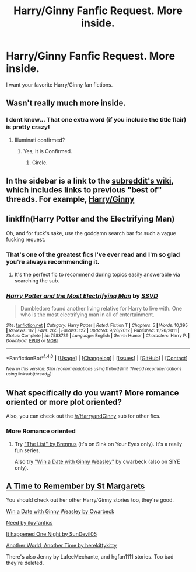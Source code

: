 #+TITLE: Harry/Ginny Fanfic Request. More inside.

* Harry/Ginny Fanfic Request. More inside.
:PROPERTIES:
:Author: ethanbrecke
:Score: 6
:DateUnix: 1481913691.0
:DateShort: 2016-Dec-16
:FlairText: Request
:END:
I want your favorite Harry/Ginny fan fictions.


** Wasn't really much more inside.
:PROPERTIES:
:Author: Skeletickles
:Score: 22
:DateUnix: 1481923494.0
:DateShort: 2016-Dec-17
:END:

*** I dont know... That one extra word (if you include the title flair) is pretty crazy!
:PROPERTIES:
:Author: ItsSpicee
:Score: 3
:DateUnix: 1481923793.0
:DateShort: 2016-Dec-17
:END:

**** Illuminati confirmed?
:PROPERTIES:
:Author: Skeletickles
:Score: 1
:DateUnix: 1481926365.0
:DateShort: 2016-Dec-17
:END:

***** Yes, It is Confirmed.
:PROPERTIES:
:Author: ethanbrecke
:Score: 1
:DateUnix: 1481939358.0
:DateShort: 2016-Dec-17
:END:

****** Circle.
:PROPERTIES:
:Author: Skeletickles
:Score: 1
:DateUnix: 1481945931.0
:DateShort: 2016-Dec-17
:END:


** In the sidebar is a link to the [[https://www.reddit.com/r/HPfanfiction/wiki/index][subreddit's wiki]], which includes links to previous "best of" threads. For example, [[https://www.reddit.com/r/HPfanfiction/comments/4gax5d/best_of_harry_ships/d2fyzcp/][Harry/Ginny]]
:PROPERTIES:
:Author: munin295
:Score: 3
:DateUnix: 1481932156.0
:DateShort: 2016-Dec-17
:END:


** linkffn(Harry Potter and the Electrifying Man)

Oh, and for fuck's sake, use the goddamn search bar for such a vague fucking request.
:PROPERTIES:
:Author: yarglethatblargle
:Score: 3
:DateUnix: 1481937345.0
:DateShort: 2016-Dec-17
:END:

*** That's one of the greatest fics I've ever read and I'm so glad you're always recommending it.
:PROPERTIES:
:Author: Freshenstein
:Score: 1
:DateUnix: 1481963237.0
:DateShort: 2016-Dec-17
:END:

**** It's the perfect fic to recommend during topics easily answerable via searching the sub.
:PROPERTIES:
:Author: yarglethatblargle
:Score: 1
:DateUnix: 1481991170.0
:DateShort: 2016-Dec-17
:END:


*** [[http://www.fanfiction.net/s/7583739/1/][*/Harry Potter and the Most Electrifying Man/*]] by [[https://www.fanfiction.net/u/1504380/SSVD][/SSVD/]]

#+begin_quote
  Dumbledore found another living relative for Harry to live with. One who is the most electrifying man in all of entertainment.
#+end_quote

^{/Site/: [[http://www.fanfiction.net/][fanfiction.net]] *|* /Category/: Harry Potter *|* /Rated/: Fiction T *|* /Chapters/: 5 *|* /Words/: 10,395 *|* /Reviews/: 117 *|* /Favs/: 265 *|* /Follows/: 127 *|* /Updated/: 9/26/2012 *|* /Published/: 11/26/2011 *|* /Status/: Complete *|* /id/: 7583739 *|* /Language/: English *|* /Genre/: Humor *|* /Characters/: Harry P. *|* /Download/: [[http://www.ff2ebook.com/old/ffn-bot/index.php?id=7583739&source=ff&filetype=epub][EPUB]] or [[http://www.ff2ebook.com/old/ffn-bot/index.php?id=7583739&source=ff&filetype=mobi][MOBI]]}

--------------

*FanfictionBot*^{1.4.0} *|* [[[https://github.com/tusing/reddit-ffn-bot/wiki/Usage][Usage]]] | [[[https://github.com/tusing/reddit-ffn-bot/wiki/Changelog][Changelog]]] | [[[https://github.com/tusing/reddit-ffn-bot/issues/][Issues]]] | [[[https://github.com/tusing/reddit-ffn-bot/][GitHub]]] | [[[https://www.reddit.com/message/compose?to=tusing][Contact]]]

^{/New in this version: Slim recommendations using/ ffnbot!slim! /Thread recommendations using/ linksub(thread_id)!}
:PROPERTIES:
:Author: FanfictionBot
:Score: 0
:DateUnix: 1481937373.0
:DateShort: 2016-Dec-17
:END:


** What specifically do you want? More romance oriented or more plot oriented?

Also, you can check out the [[/r/HarryandGinny]] sub for other fics.
:PROPERTIES:
:Author: stefvh
:Score: 1
:DateUnix: 1481924836.0
:DateShort: 2016-Dec-17
:END:

*** More Romance oriented
:PROPERTIES:
:Author: ethanbrecke
:Score: 1
:DateUnix: 1481924990.0
:DateShort: 2016-Dec-17
:END:

**** Try [[http://www.siye.co.uk/series.php?seriesid=361]["The List" by Brennus]] (it's on Sink on Your Eyes only). It's a really fun series.

Also try [[http://www.siye.co.uk/siye/viewstory.php?sid=128876]["Win a Date with Ginny Weasley"]] by cwarbeck (also on SIYE only).
:PROPERTIES:
:Author: stefvh
:Score: 2
:DateUnix: 1481972701.0
:DateShort: 2016-Dec-17
:END:


** [[http://www.siye.co.uk/viewstory.php?sid=128909][A Time to Remember by St Margarets]]

You should check out her other Harry/Ginny stories too, they're good.

[[http://www.siye.co.uk/viewstory.php?sid=128876][Win a Date with Ginny Weasley by Cwarbeck]]

[[http://www.siye.co.uk/viewstory.php?sid=127333][Need by iluvfanfics]]

[[http://www.siye.co.uk/viewstory.php?sid=705][It happened One Night by SunDevil05]]

[[http://www.siye.co.uk/viewstory.php?sid=12377][Another World, Another Time by herekittykitty]]

There's also Jenny by LafeeMechante, and hgfan1111 stories. Too bad they're deleted.
:PROPERTIES:
:Author: IceSeeker
:Score: 1
:DateUnix: 1481965488.0
:DateShort: 2016-Dec-17
:END:
